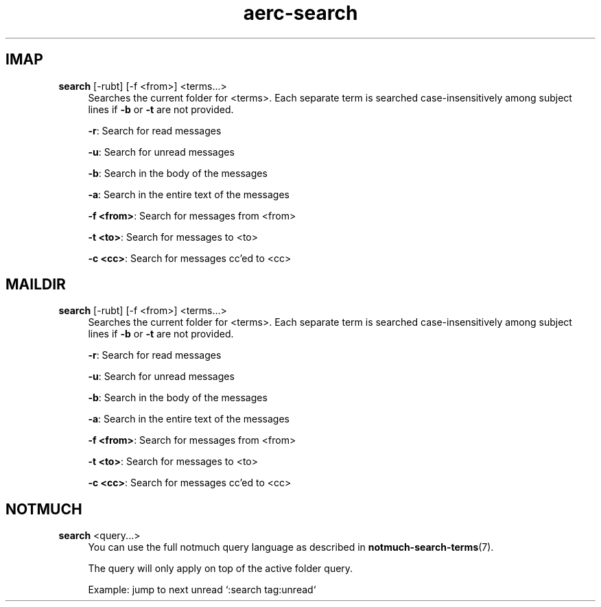 .\" Generated by scdoc 1.10.0
.\" Complete documentation for this program is not available as a GNU info page
.ie \n(.g .ds Aq \(aq
.el       .ds Aq '
.nh
.ad l
.\" Begin generated content:
.TH "aerc-search" "1" "2020-01-14"
.P
.SH IMAP
.P
\fBsearch\fR [-rubt] [-f <from>] <terms...>
.RS 4
Searches the current folder for <terms>. Each separate term is searched
case-insensitively among subject lines if \fB-b\fR or \fB-t\fR are not provided.
.P
\fB-r\fR: Search for read messages
.P
\fB-u\fR: Search for unread messages
.P
\fB-b\fR: Search in the body of the messages
.P
\fB-a\fR: Search in the entire text of the messages
.P
\fB-f <from>\fR: Search for messages from <from>
.P
\fB-t <to>\fR: Search for messages to <to>
.P
\fB-c <cc>\fR: Search for messages cc'ed to <cc>
.P
.RE
.SH MAILDIR
.P
\fBsearch\fR [-rubt] [-f <from>] <terms...>
.RS 4
Searches the current folder for <terms>. Each separate term is searched
case-insensitively among subject lines if \fB-b\fR or \fB-t\fR are not provided.
.P
\fB-r\fR: Search for read messages
.P
\fB-u\fR: Search for unread messages
.P
\fB-b\fR: Search in the body of the messages
.P
\fB-a\fR: Search in the entire text of the messages
.P
\fB-f <from>\fR: Search for messages from <from>
.P
\fB-t <to>\fR: Search for messages to <to>
.P
\fB-c <cc>\fR: Search for messages cc'ed to <cc>
.P
.RE
.SH NOTMUCH
.P
\fBsearch\fR <query...>
.RS 4
You can use the full notmuch query language as described in
\fBnotmuch-search-terms\fR(7).
.P
The query will only apply on top of the active folder query.
.P
Example: jump to next unread `:search tag:unread`
